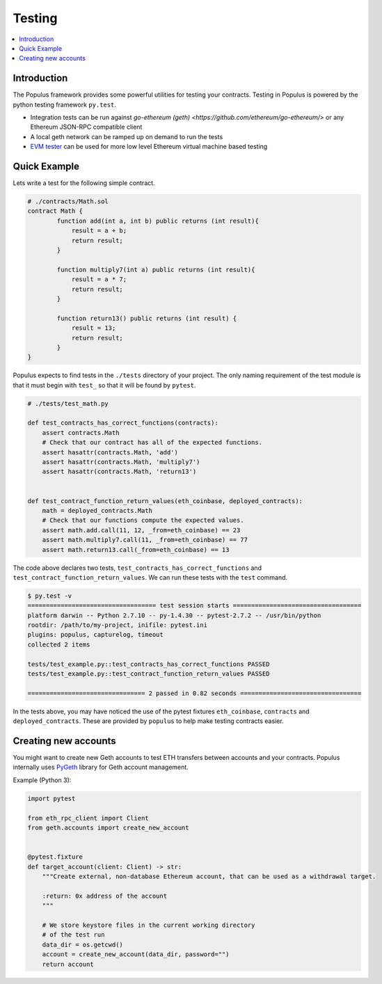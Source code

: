 Testing
=======

.. contents:: :local:

Introduction
------------

The Populus framework provides some powerful utilities for testing your
contracts.  Testing in Populus is powered by the python testing framework
``py.test``.

* Integration tests can be run against
  `go-ethereum (geth) <https://github.com/ethereum/go-ethereum/>` or any Ethereum
  JSON-RPC compatible client

* A local geth network can be ramped up on demand to run the tests

* `EVM tester <https://github.com/pipermerriam/ethereum-tester-client>`_
  can be used for more low level Ethereum virtual machine based
  testing

Quick Example
-------------

Lets write a test for the following simple contract.

.. code-block::

    # ./contracts/Math.sol
    contract Math {
            function add(int a, int b) public returns (int result){
                result = a + b;
                return result;
            }

            function multiply7(int a) public returns (int result){
                result = a * 7;
                return result;
            }

            function return13() public returns (int result) {
                result = 13;
                return result;
            }
    }

Populus expects to find tests in the ``./tests`` directory of your project.
The only naming requirement of the test module is that it must begin with
``test_`` so that it will be found by ``pytest``.

.. code-block::

    # ./tests/test_math.py

    def test_contracts_has_correct_functions(contracts):
        assert contracts.Math
        # Check that our contract has all of the expected functions.
        assert hasattr(contracts.Math, 'add')
        assert hasattr(contracts.Math, 'multiply7')
        assert hasattr(contracts.Math, 'return13')


    def test_contract_function_return_values(eth_coinbase, deployed_contracts):
        math = deployed_contracts.Math
        # Check that our functions compute the expected values.
        assert math.add.call(11, 12, _from=eth_coinbase) == 23
        assert math.multiply7.call(11, _from=eth_coinbase) == 77
        assert math.return13.call(_from=eth_coinbase) == 13


The code above declares two tests, ``test_contracts_has_correct_functions`` and
``test_contract_function_return_values``.  We can run these tests with the
``test`` command.


.. code-block:: shell

    $ py.test -v
    =================================== test session starts ===================================
    platform darwin -- Python 2.7.10 -- py-1.4.30 -- pytest-2.7.2 -- /usr/bin/python
    rootdir: /path/to/my-project, inifile: pytest.ini
    plugins: populus, capturelog, timeout
    collected 2 items

    tests/test_example.py::test_contracts_has_correct_functions PASSED
    tests/test_example.py::test_contract_function_return_values PASSED

    ================================ 2 passed in 0.82 seconds =================================

In the tests above, you may have noticed the use of the pytest fixtures
``eth_coinbase``, ``contracts`` and ``deployed_contracts``.  These are provided
by ``populus`` to help make testing contracts easier.


Creating new accounts
---------------------

You might want to create new Geth accounts to test ETH transfers between accounts and your contracts. Populus internally uses `PyGeth <https://github.com/pipermerriam/py-geth>`_ library for Geth account management.

Example (Python 3):

.. code-block:: python

    import pytest

    from eth_rpc_client import Client
    from geth.accounts import create_new_account


    @pytest.fixture
    def target_account(client: Client) -> str:
        """Create external, non-database Ethereum account, that can be used as a withdrawal target.

        :return: 0x address of the account
        """

        # We store keystore files in the current working directory
        # of the test run
        data_dir = os.getcwd()
        account = create_new_account(data_dir, password="")
        return account


